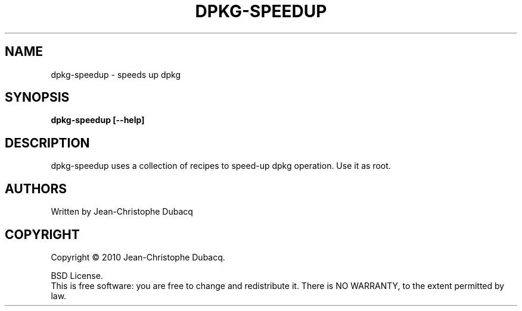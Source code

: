 .TH DPKG-SPEEDUP "8" "March 2010" "1\.5" "Maintenance Commands"
.SH NAME
dpkg-speedup \- speeds up dpkg
.SH SYNOPSIS
.B dpkg-speedup [--help]
.SH DESCRIPTION
dpkg\-speedup uses a collection of recipes to speed\-up dpkg operation.
Use it as root.
.SH AUTHORS
Written by Jean-Christophe Dubacq
.SH COPYRIGHT
Copyright \(co 2010 Jean-Christophe Dubacq.
.PP
BSD License.
.br
This is free software: you are free to change and redistribute it.
There is NO WARRANTY, to the extent permitted by law.
